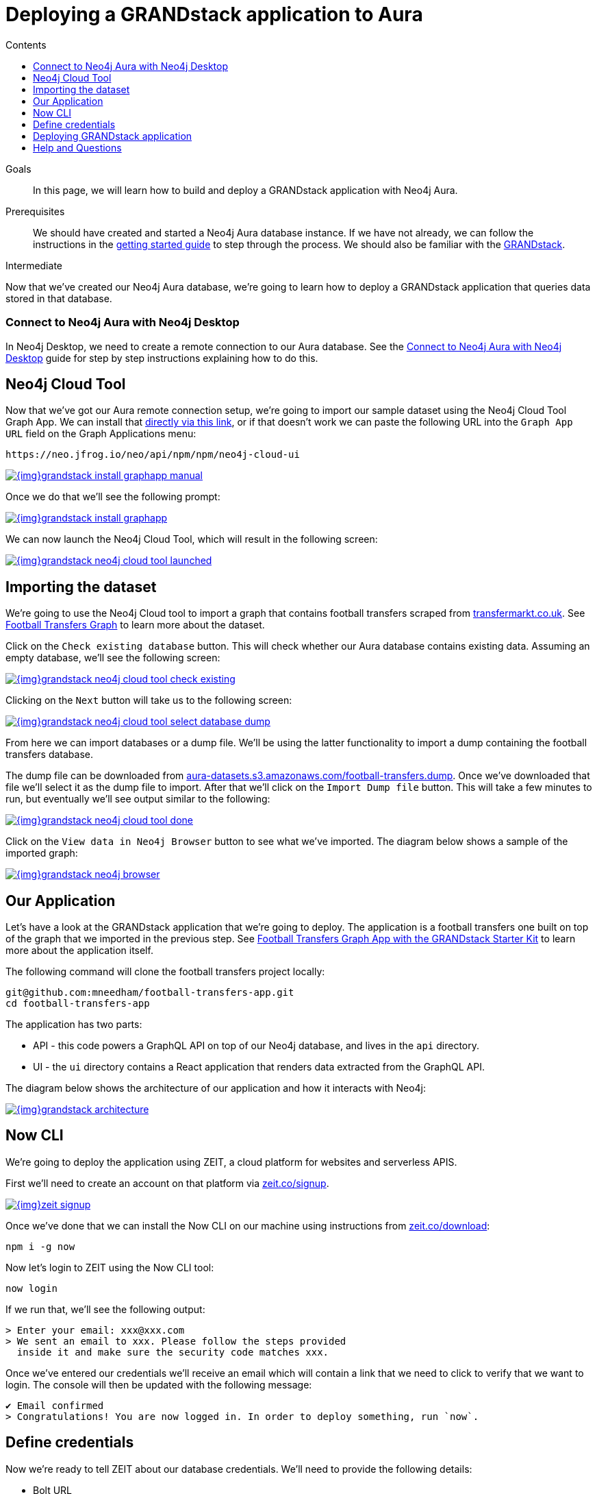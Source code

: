 = Deploying a GRANDstack application to Aura
:slug: aura-grandstack
:level: Intermediate
:section: Neo4j Cloud DBaaS
:section-link: aura-cloud-dbaas
:sectanchors:
:toc:
:toc-title: Contents
:toclevels: 1

.Goals
[abstract]
In this page, we will learn how to build and deploy a GRANDstack application with Neo4j Aura.

.Prerequisites
[abstract]
We should have created and started a Neo4j Aura database instance.
If we have not already, we can follow the instructions in the link:https://aura.support.neo4j.com/hc/en-us/articles/360037562253-Working-with-Neo4j-Aura[getting started guide] to step through the process.
We should also be familiar with the https://grandstack.io/[GRANDstack^].

[role=expertise]
{level}

Now that we've created our Neo4j Aura database, we're going to learn how to deploy a GRANDstack application that queries data stored in that database.

=== Connect to Neo4j Aura with Neo4j Desktop

In Neo4j Desktop, we need to create a remote connection to our Aura database.
See the link:/developer/aura-connect-neo4j-desktop/[Connect to Neo4j Aura with Neo4j Desktop^] guide for step by step instructions explaining how to do this.

[#neo4j-cloud-tool]
== Neo4j Cloud Tool

Now that we've got our Aura remote connection setup, we're going to import our sample dataset using the Neo4j Cloud Tool Graph App.
We can install that link:neo4j://graphapps/install?url=https://neo.jfrog.io/neo/api/npm/npm/neo4j-cloud-ui[directly via this link], or if that doesn't work we can paste the following URL into the `Graph App URL` field on the Graph Applications menu:

[source, text]
----
https://neo.jfrog.io/neo/api/npm/npm/neo4j-cloud-ui
----

image::{img}grandstack-install-graphapp-manual.png[link="{img}grandstack-install-graphapp-manual.png",role="popup-link"]

Once we do that we'll see the following prompt:

image::{img}grandstack-install-graphapp.png[link="{img}grandstack-install-graphapp.png",role="popup-link"]

We can now launch the Neo4j Cloud Tool, which will result in the following screen:

image::{img}grandstack-neo4j-cloud-tool-launched.png[link="{img}grandstack-neo4j-cloud-tool-launched.png",role="popup-link"]

[#importing-database]
== Importing the dataset

We're going to use the Neo4j Cloud tool to import a graph that contains football transfers scraped from https://www.transfermarkt.co.uk/[transfermarkt.co.uk].
See https://medium.com/neo4j/football-transfers-graph-e8ba7347169e[Football Transfers Graph^] to learn more about the dataset.

Click on the `Check existing database` button.
This will check whether our Aura database contains existing data.
Assuming an empty database, we'll see the following screen:

image::{img}grandstack-neo4j-cloud-tool-check-existing.png[link="{img}grandstack-neo4j-cloud-tool-check-existing.png",role="popup-link"]

Clicking on the `Next` button will take us to the following screen:

image::{img}grandstack-neo4j-cloud-tool-select-database-dump.png[link="{img}grandstack-neo4j-cloud-tool-select-database-dump.png",role="popup-link"]

From here we can import databases or a dump file.
We'll be using the latter functionality to import a dump containing the football transfers database.

The dump file can be downloaded from https://aura-datasets.s3.amazonaws.com/football-transfers.dump[aura-datasets.s3.amazonaws.com/football-transfers.dump].
Once we've downloaded that file we'll select it as the dump file to import.
After that we'll click on the `Import Dump file` button.
This will take a few minutes to run, but eventually we'll see output similar to the following:

image::{img}grandstack-neo4j-cloud-tool-done.png[link="{img}grandstack-neo4j-cloud-tool-done.png",role="popup-link"]

Click on the `View data in Neo4j Browser` button to see what we've imported.
The diagram below shows a sample of the imported graph:

image::{img}grandstack-neo4j-browser.png[link="{img}grandstack-neo4j-browser.png",role="popup-link"]

[#our-application]
== Our Application

Let's have a look at the GRANDstack application that we're going to deploy.
The application is a football transfers one built on top of the graph that we imported in the previous step.
See https://blog.grandstack.io/football-transfers-graph-app-with-the-grandstack-starter-kit-b8dfa62c322e[Football Transfers Graph App with the GRANDstack Starter Kit^] to learn more about the application itself.

The following command will clone the football transfers project locally:

[source,bash]
----
git@github.com:mneedham/football-transfers-app.git
cd football-transfers-app
----

The application has two parts:

* API - this code powers a GraphQL API on top of our Neo4j database, and lives in the `api` directory.
* UI - the `ui` directory contains a React application that renders data extracted from the GraphQL API.

The diagram below shows the architecture of our application and how it interacts with Neo4j:

image::{img}grandstack-architecture.png[link="{img}grandstack-architecture.png",role="popup-link"]

== Now CLI

We're going to deploy the application using ZEIT, a cloud platform for websites and serverless APIS.

First we'll need to create an account on that platform via https://zeit.co/signup[zeit.co/signup^].

image::{img}zeit_signup.png[link="{img}zeit_signup.png",role="popup-link"]

Once we've done that we can install the Now CLI on our machine using instructions from https://zeit.co/download[zeit.co/download^]:

[source,bash]
----
npm i -g now
----

Now let's login to ZEIT using the Now CLI tool:

[source,bash]
----
now login
----

If we run that, we'll see the following output:

[source,bash]
----
> Enter your email: xxx@xxx.com
> We sent an email to xxx. Please follow the steps provided
  inside it and make sure the security code matches xxx.
----

Once we've entered our credentials we'll receive an email which will contain a link that we need to click to verify that we want to login.
The console will then be updated with the following message:

[source,bash]
----
✔ Email confirmed
> Congratulations! You are now logged in. In order to deploy something, run `now`.
----

== Define credentials

Now we're ready to tell ZEIT about our database credentials.
We'll need to provide the following details:

* Bolt URL
* Username
* Password

If we open our https://console.neo4j.io/#databases[Neo4j Aura Console Dashboard^], we'll see a list of our databases.

image::{img}grandstack-database.png[link="{img}grandstack-database.png",role="popup-link"]

We'll need to use the Bolt URL, so let's copy that onto our clipboard:

image::{img}grandstack-database-highlight-bolt.png[link="{img}grandstack-database-highlight-bolt.png",role="popup-link"]

The default username is `neo4j` and the default password is generated on database creation.

image::{img}grandstack-database-password.png[link="{img}grandstack-database-password.png",role="popup-link"]

For the database described above we'd have the following credentials:

* Bolt URL - `bolt+routing://648d934e.databases.neo4j.io`
* Username - `neo4j`
* Password - `9UvUS6UnVAnr7_ziNaKg--e7ekd-5x4AEL7yseEFsl8`

We can run the following commands to add these credentials as ZEIT secrets.

[NOTE]
====
Don't forget to change the credentials below to match those of your own Aura database.
Copy and pasting the credentials below won't work as that database has long since been destroyed!
====

[source,bash]
----
now secret add NEO4J_URI bolt+routing://648d934e.databases.neo4j.io
now secret add NEO4J_USER neo4j
now secret add NEO4J_PASSWORD 9UvUS6UnVAnr7_ziNaKg--e7ekd-5x4AEL7yseEFsl8
----

== Deploying GRANDstack application

We're now ready to deploy our application, which we can do by executing the following command:

[source,bash]
----
now
----

Running this command will result in the following output:

[source,bash]
----
> Deploying ~/projects/football-transfers-app under mneedham
> Using project grand-stack-starter
> Synced 21 files [652ms]
> Upload [====================] 99% 0.0s> NOTE: This is the first deployment in the grand-stack-starter project. It will be promoted to production.
> NOTE: To deploy to production in the future, run `now --prod`.
> https://grand-stack-starter-ou2l4008p.now.sh [4s]
> Ready! Deployment complete [2m]
- https://grand-stack-starter-seven-wheat.now.sh
- https://grand-stack-starter.mneedham.now.sh [in clipboard]
----

We can then navigate to the provided URL, which in this case is `https://grand-stack-starter-seven-wheat.now.sh/`.
Once this page has loaded, we'll see a list of the top transfers:

image::{img}grandstack-deployed-transfers.png[link="{img}grandstack-deployed-transfers.png",role="popup-link"]

We can navigate to other screens via the left menu:

image::{img}grandstack-deployed-menu.png[link="{img}grandstack-deployed-menu.png",role="popup-link"]

My favourite one is `Country Money Flow`, so let's have a look at that:

image::{img}grandstack-deployed-country-money-flow.png[link="{img}grandstack-deployed-country-money-flow.png",role="popup-link"]

[#aura-help]
== Help and Questions

Helpful guides and support are available on the link:https://aura.support.neo4j.com/hc/en-us[Aura support^] pages.

You can also ask questions and connect with other people launching Neo4j Aura at the
https://community.neo4j.com/c/neo4j-graph-platform/cloud[cloud topic on the Community Site^].

// The most interesting part of the API is our GraphQL schema, which lives in https://github.com/mneedham/football-transfers-app/blob/master/api/src/schema.graphql[`api/src/schema.graphql`^].
// Below is a small part of the schema:
//
// [source,graphql]
// ----
// type Club {
//    _id: Long!
//    id: String!
//    image: String
//    name: String!
//    in_league: League @relation(name: "IN_LEAGUE", direction: "OUT")
//    transfers_from_club: [Transfer] @relation(name: "FROM_CLUB", direction: "IN")
//    transfers_to_club: [Transfer] @relation(name: "TO_CLUB", direction: "IN")
// }
// ----
//
// This fragment defines a `Club` type that will return nodes that have the `Club` label.
// It maps some basic properties: `id`, `image`, and `name`, and also allows us to navigate to some other types, including:
//
//
// * the `League` that a club plays in using the `in_league` property.
// This property traverses the `IN_LEAGUE` relationship type going `OUT` from the club.
// * the `Transfers` going from a club using the `transfers_from_club` property
// This property traverses the `FROM_CLUB` relationship type coming `IN` to the club.
// * the `Transfers` going to a club using the `transfers_to_club` property
// This property traverses the `TO_CLUB` relationship type coming `IN` to the club
//
// === UI
//
// The `ui` directory contains a React application that renders data extracted from the GraphQL API.
//
// Let's take a look at https://github.com/mneedham/football-transfers-app/blob/master/ui/src/TopTransfers.js#L54[ui/src/TopTransfers.js^], which contains a component that renders the most expensive transfers:
// In the middle of the file we find the following code:
//
// [source,js]
// ----
// const QUERY = gql`
//   query topTransfers(
//     $orderBy: [_TransferOrdering]
//     $first: Int
//     $offset: Int
//     $filter: _TransferFilter
//   ) {
//     Transfer(
//       first: $first
//       orderBy: $orderBy
//       offset: $offset
//       filter: $filter
//     ) {
//       date { formatted }
//       value
//       id
//       of_player { name image }
//       from_club { name image }
//       to_club { name image
//       }
//     }
//   }
// `;
// ----
//
// This fragment defines a GraphQL query that returns various properties related to `Transfers`.
// We call that query in the `Query` component further down the file:
//
// [source,js]
// ----
// <Query
//   query={QUERY}
//   variables={{
//     first: this.state.rowsPerPage,
//     offset: this.state.rowsPerPage * this.state.page,
//     filter: { AND: [this.getFromClubFilter(), this.getToClubFilter()] },
//     orderBy: this.state.orderBy + "_" + this.state.order
//   }}
// >
// ----
//
// This component executes the GraphQL query and returns a collection of results in the `data` variable.
// We then iterate over that collection, rendering one row per transfer.
